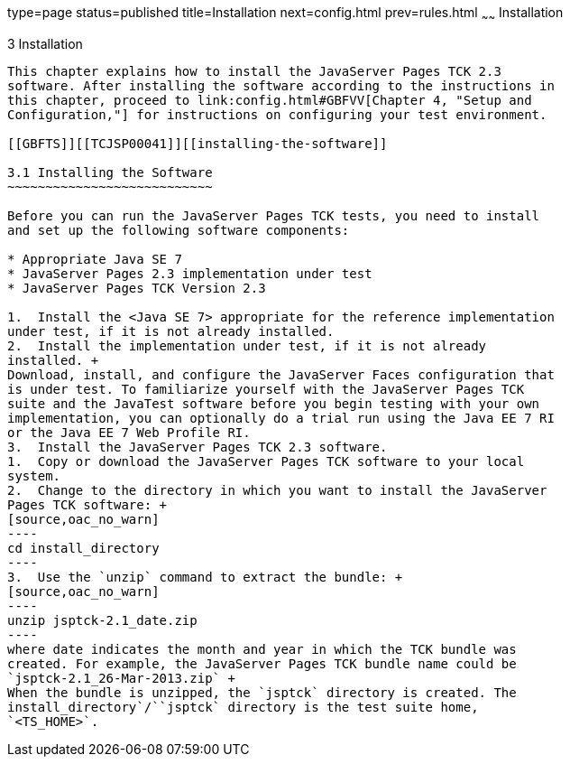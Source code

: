type=page
status=published
title=Installation
next=config.html
prev=rules.html
~~~~~~
Installation
============

[[TCJSP00004]][[GBFTP]]


[[installation]]
3 Installation
--------------

This chapter explains how to install the JavaServer Pages TCK 2.3
software. After installing the software according to the instructions in
this chapter, proceed to link:config.html#GBFVV[Chapter 4, "Setup and
Configuration,"] for instructions on configuring your test environment.

[[GBFTS]][[TCJSP00041]][[installing-the-software]]

3.1 Installing the Software
~~~~~~~~~~~~~~~~~~~~~~~~~~~

Before you can run the JavaServer Pages TCK tests, you need to install
and set up the following software components:

* Appropriate Java SE 7
* JavaServer Pages 2.3 implementation under test
* JavaServer Pages TCK Version 2.3

1.  Install the <Java SE 7> appropriate for the reference implementation
under test, if it is not already installed.
2.  Install the implementation under test, if it is not already
installed. +
Download, install, and configure the JavaServer Faces configuration that
is under test. To familiarize yourself with the JavaServer Pages TCK
suite and the JavaTest software before you begin testing with your own
implementation, you can optionally do a trial run using the Java EE 7 RI
or the Java EE 7 Web Profile RI.
3.  Install the JavaServer Pages TCK 2.3 software.
1.  Copy or download the JavaServer Pages TCK software to your local
system.
2.  Change to the directory in which you want to install the JavaServer
Pages TCK software: +
[source,oac_no_warn]
----
cd install_directory
----
3.  Use the `unzip` command to extract the bundle: +
[source,oac_no_warn]
----
unzip jsptck-2.1_date.zip
----
where date indicates the month and year in which the TCK bundle was
created. For example, the JavaServer Pages TCK bundle name could be
`jsptck-2.1_26-Mar-2013.zip` +
When the bundle is unzipped, the `jsptck` directory is created. The
install_directory`/``jsptck` directory is the test suite home,
`<TS_HOME>`.


